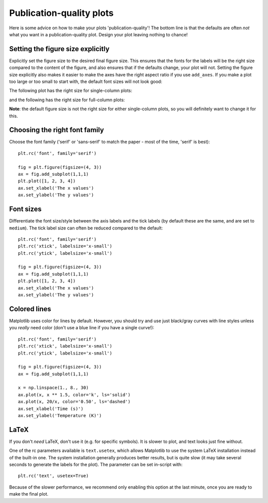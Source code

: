 Publication-quality plots
=========================

Here is some advice on how to make your plots 'publication-quality'! The bottom line is that the defaults are often *not* what you want in a publication-quality plot. Design your plot leaving nothing to chance!

Setting the figure size explicitly
----------------------------------

Explicitly set the figure size to the desired final figure size. This ensures
that the fonts for the labels will be the right size compared to the content
of the figure, and also ensures that if the defaults change, your plot will
not. Setting the figure size explicitly also makes it easier to make the axes
have the right aspect ratio if you use ``add_axes``. If you make a plot too
large or too small to start with, the default font sizes will not look good:

.. image:: advanced_plots/publication_1.png
   :scale: 100%
   :align: center

.. image:: advanced_plots/publication_2.png
   :scale: 100%
   :align: center

The following plot has the right size for single-column plots:

.. image:: advanced_plots/publication_3.png
   :scale: 100%
   :align: center

and the following has the right size for full-column plots:

.. image:: advanced_plots/publication_4.png
   :scale: 100%
   :align: center

**Note**: the default figure size is not the right size for either
single-column plots, so you will definitely want to change it for this.

Choosing the right font family
------------------------------

Choose the font family ('serif' or 'sans-serif' to match the paper - most of
the time, 'serif' is best)::

    plt.rc('font', family='serif')

    fig = plt.figure(figsize=(4, 3))
    ax = fig.add_subplot(1,1,1)
    plt.plot([1, 2, 3, 4])
    ax.set_xlabel('The x values')
    ax.set_ylabel('The y values')

.. image:: advanced_plots/publication_serif.png
   :scale: 100%
   :align: center

Font sizes
----------

Differentiate the font size/style between the axis labels and the tick labels
(by default these are the same, and are set to ``medium``). The tick label
size can often be reduced compared to the default::

    plt.rc('font', family='serif')
    plt.rc('xtick', labelsize='x-small')
    plt.rc('ytick', labelsize='x-small')

    fig = plt.figure(figsize=(4, 3))
    ax = fig.add_subplot(1,1,1)
    plt.plot([1, 2, 3, 4])
    ax.set_xlabel('The x values')
    ax.set_ylabel('The y values')

.. image:: advanced_plots/publication_fontsize.png
   :scale: 100%
   :align: center

Colored lines
-------------

Matplotlib uses color for lines by default. However, you should try and use just black/gray curves with line styles unless you *really* need color (don't use a blue line if you have a single curve!)::

    plt.rc('font', family='serif')
    plt.rc('xtick', labelsize='x-small')
    plt.rc('ytick', labelsize='x-small')

    fig = plt.figure(figsize=(4, 3))
    ax = fig.add_subplot(1,1,1)

    x = np.linspace(1., 8., 30)
    ax.plot(x, x ** 1.5, color='k', ls='solid')
    ax.plot(x, 20/x, color='0.50', ls='dashed')
    ax.set_xlabel('Time (s)')
    ax.set_ylabel('Temperature (K)')

.. image:: advanced_plots/publication_lines.png
   :scale: 100%
   :align: center

LaTeX
-----

If you don't *need* LaTeX, don't use it (e.g. for specific symbols). It is slower to plot, and text looks just fine without.

One of the rc parameters available is ``text.usetex``, which allows Matplotlib to use the system LaTeX installation instead of the built-in one. The system installation generally produces better results, but is quite slow (it may take several seconds to generate the labels for the plot). The parameter can be set in-script with::

    plt.rc('text', usetex=True)

Because of the slower performance, we recommend only enabling this option at the last minute, once you are ready to make the final plot.
